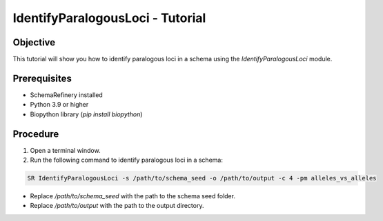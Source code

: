 IdentifyParalogousLoci - Tutorial
=================================

Objective
---------

This tutorial will show you how to identify paralogous loci in a schema using the `IdentifyParalogousLoci` module.

Prerequisites
-------------
- SchemaRefinery installed
- Python 3.9 or higher
- Biopython library (`pip install biopython`)

Procedure
---------

1. Open a terminal window.

2. Run the following command to identify paralogous loci in a schema:

.. code-block:: bash

    SR IdentifyParalogousLoci -s /path/to/schema_seed -o /path/to/output -c 4 -pm alleles_vs_alleles

- Replace `/path/to/schema_seed` with the path to the schema seed folder.
- Replace `/path/to/output` with the path to the output directory.
